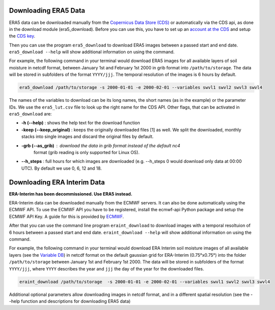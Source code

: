 Downloading ERA5 Data
==========================

ERA5 data can be downloaded manually from the `Copernicus Data Store (CDS)
<https://cds.climate.copernicus.eu/#!/home>`_ or automatically via the CDS api,
as done in the download module (era5_download). Before you can use this, you
have to set up an `account at the CDS
<https://cds.climate.copernicus.eu/drupal_auth_check>`_ and setup
the `CDS key <https://cds.climate.copernicus.eu/api-how-to>`_.

Then you can use the program ``era5_download`` to download ERA5 images between
a passed start and end date.
``era5_download --help`` will show additional information on using the command.


For example, the following command in your terminal would download ERA5 images
for all available layers of soil moisture in netcdf format, between
January 1st and February 1st 2000 in grib format into ``/path/to/storage``.
The data will be stored in subfolders of the format ``YYYY/jjj``. The temporal
resolution of the images is 6 hours by default.

.. code-block:: shell

    era5_download /path/to/storage -s 2000-01-01 -e 2000-02-01 --variables swvl1 swvl2 swvl3 swvl4

The names of the variables to download can be its long names, the short names
(as in the example) or the parameter IDs. We use the ``era5_lut.csv`` file to
look up the right name for the CDS API.
Other flags, that can be activated in ``era5_download`` are:

- **-h (--help)** : shows the help text for the download function
- **-keep (--keep_original)** : keeps the originally downloaded files [1] as well.
  We split the downloaded, monthly stacks into single images and discard the original
  files by default.
- **-grb (--as_grib)** : download the data in grib format instead of the default nc4
   format (grib reading is only supported for Linux OS).
- **--h_steps** : full hours for which images are downloaded (e.g. --h_steps 0
  would download only data at 00:00 UTC). By default we use 0, 6, 12 and 18.




Downloading ERA Interim Data
=================================
**ERA-Interim has been decommissioned. Use ERA5 instead.**

ERA-Interim data can be downloaded manually from the ECMWF servers. It can also
be done automatically using the ECMWF API. To use the ECMWF API you have to be
registered, install the ecmwf-api Python package and setup the ECMWF API Key. A
guide for this is provided by `ECMWF
<https://software.ecmwf.int/wiki/display/WEBAPI/Access+ECMWF+Public+Datasets>`_.

After that you can use the command line program ``eraint_download`` to download
images with a temporal resoltuion of 6 hours between a passed start and end date.
``eraint_download --help`` will show additional information on using the command.

For example, the following command in your terminal would download ERA Interim
soil moisture images of all available layers (see the
`Variable DB <https://apps.ecmwf.int/codes/grib/param-db>`_) in netcdf format on
the default gaussian grid for ERA-Interim (0.75°x0.75°) into
the folder ``/path/to/storage`` between January 1st and February 1st 2000.
The data will be stored in subfolders of the format ``YYYY/jjj``, where ``YYYY``
describes the year and ``jjj`` the day of the year for the downloaded files.

.. code-block:: shell

    eraint_download /path/to/storage  -s 2000-01-01 -e 2000-02-01 --variables swvl1 swvl2 swvl3 swvl4

Additional optional parameters allow downloading images in netcdf format, and
in a different spatial resolution (see the --help function and descriptions for
downloading ERA5 data)